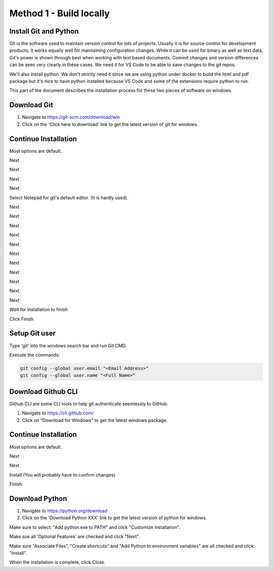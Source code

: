 Method 1 - Build locally
========================

Install Git and Python
----------------------

Git is the software used to maintain version control for lots of projects.    Usually it is for source control for development products, it works equally well for maintaining configuration changes.   While it can be used for binary as well as text data, Git's power is shown through best when working with text based documents.   Commit changes and version differences can be seen very clearly in these cases.   We need it for VS Code to be able to save changes to the git repos.

We'll also install python.   We don't strictly need it since we are using python under docker to build the html and pdf package but it's nice to have python installed because VS Code and some of the extensions require python to run.

This part of the document describes the installation process for these two pieces of software on windows.

Download Git
------------

.. image:: images/14-Install-Git.png

#. Navigate to https://git-scm.com/download/win
#. Click on the 'Click here to download' link to get the latest version of git for windows.

Continue Installation
---------------------

Most options are default.

.. image:: images/15.png

Next

.. image:: images/16.png

Next

.. image:: images/17.png

Next

.. image:: images/18.png

Next

.. image:: images/19.png

Select Notepad for git's default editor.   (It is hardly used).

.. image:: images/20.png

Next

.. image:: images/21.png

Next

.. image:: images/22.png

Next

.. image:: images/23.png

Next

.. image:: images/24.png

Next

.. image:: images/25.png

Next

.. image:: images/26.png

Next

.. image:: images/27.png

Next

.. image:: images/28.png

Next

.. image:: images/29.png

Next

.. image:: images/30.png

Next

.. image:: images/31.png

*Wait* for installation to finish

.. image:: images/32.png

Click Finish

Setup Git user
--------------

.. image:: images/47-SetUpGit.png
    :scale: 70%

Type 'git' into the windows search bar and run Git CMD.

.. image:: images/48.png

Execute the commands:

.. code-block:: console

   git config --global user.email "<Email Address>"
   git config --global user.name "<Full Name>"

Download Github CLI 
-------------------

.. image:: images/49-GithubCLI.png

Github CLI are some CLI tools to help git authenticate seemlessly to GitHub.

#. Navigate to https://cli.github.com/ 
#. Click on "Download for Windows" to get the latest windows package.

Continue Installation
---------------------

Most options are default.

.. image:: images/50.png

Next

.. image:: images/51.png

Next

.. image:: images/52.png

Install (You will probably have to confirm changes)

.. image:: images/53.png

Finish

Download Python
---------------

.. image:: images/67-Install-Python.png

#. Navigate to https://python.org/download
#. Click on the 'Download Python XXX' link to get the latest version of python for windows.

.. image:: images/68.png

Make sure to select: "Add python.exe to PATH" and click "Customize installation".

.. image:: images/69.png

Make sue all 'Optional Features' are checked and click "Next".

.. image:: images/70.png

Make sure "Associate Files", "Create shortcuts" and "Add Python to environment variables" are all checked and click "Install".

.. image:: images/72.png

When the installation is complete, click Close.

